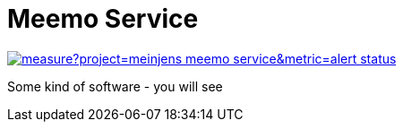 = Meemo Service

image::https://sonarcloud.io/api/project_badges/measure?project=meinjens_meemo-service&metric=alert_status[caption="Quality Gate Status",link=https://sonarcloud.io/dashboard?id=meinjens_meemo-service]

Some kind of software - you will see